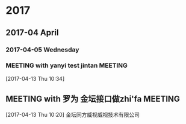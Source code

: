 
* 2017
** 2017-04 April
*** 2017-04-05 Wednesday
*** MEETING with yanyi test jintan                                            :MEETING:
  :LOGBOOK:  
  CLOCK: [2017-04-13 Thu 10:34]--[2017-04-13 Thu 10:35] =>  0:01
  :END:      
[2017-04-13 Thu 10:34]
** MEETING with 罗为 金坛接口做zhi'fa                                                  :MEETING:
  :LOGBOOK:  
  CLOCK: [2017-04-13 Thu 10:20]--[2017-04-13 Thu 10:23] =>  0:03
  :END:      
[2017-04-13 Thu 10:20]
金坛同方威视威视技术有限公司










